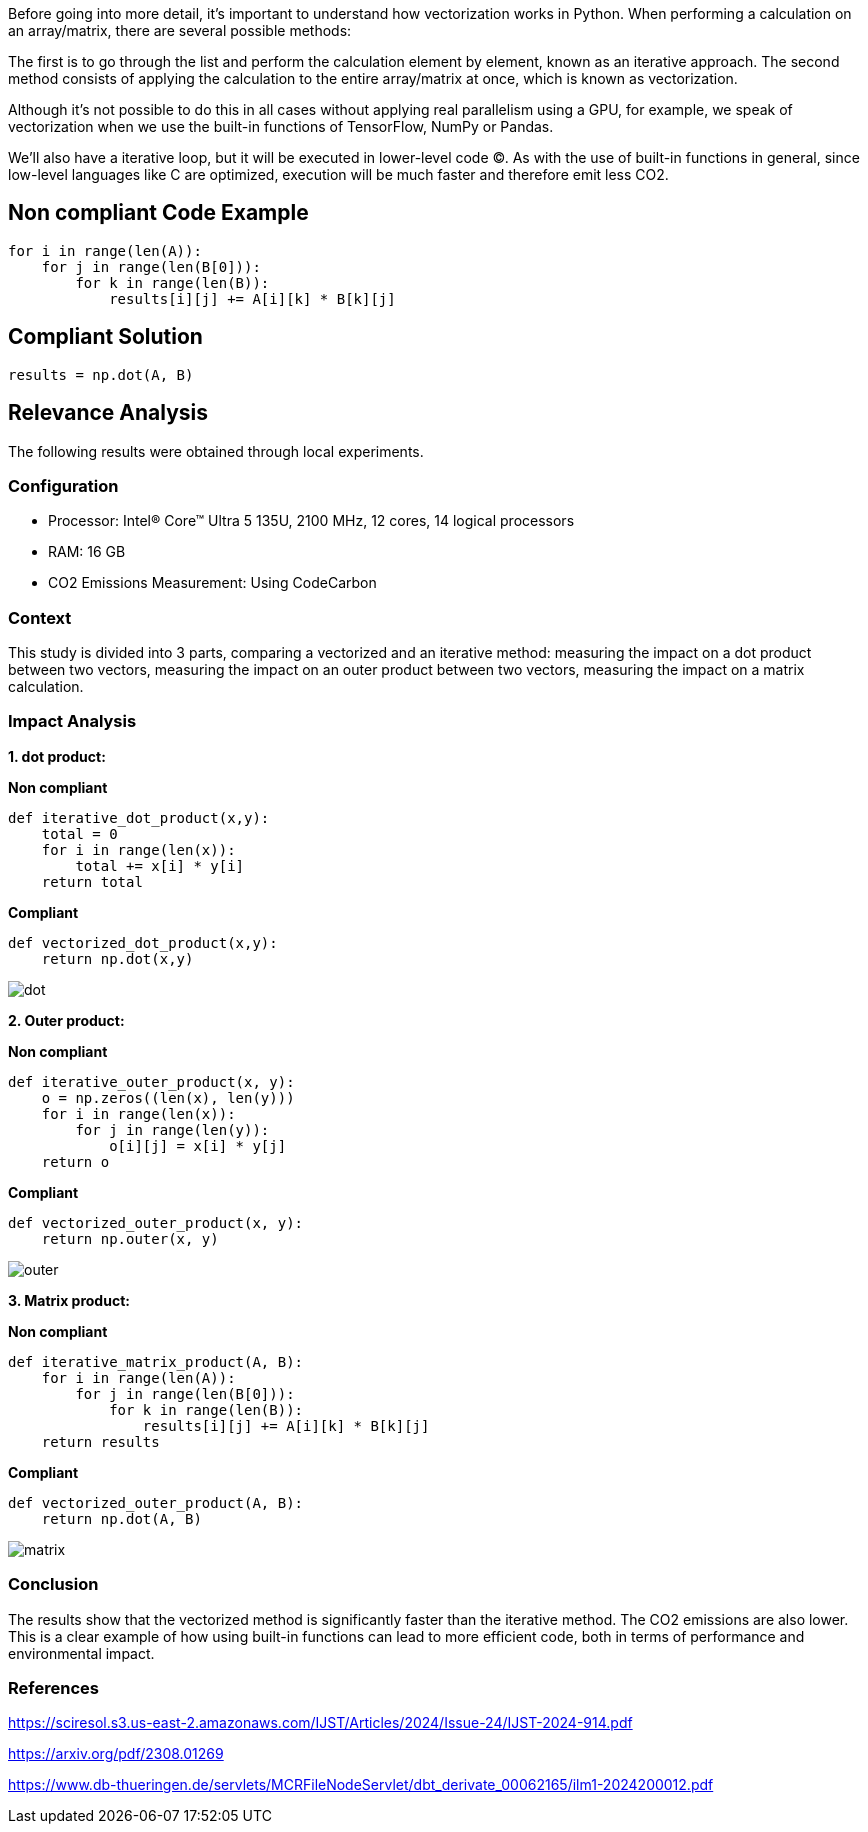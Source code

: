 Before going into more detail, it's important to understand how vectorization works in Python. When performing a calculation on an array/matrix, there are several possible methods:

The first is to go through the list and perform the calculation element by element, known as an iterative approach.
The second method consists of applying the calculation to the entire array/matrix at once, which is known as vectorization.

Although it's not possible to do this in all cases without applying real parallelism using a GPU, for example, we speak of vectorization when we use the built-in functions of TensorFlow, NumPy or Pandas.

We'll also have a iterative loop, but it will be executed in lower-level code (C). As with the use of built-in functions in general, since low-level languages like C are optimized, execution will be much faster and therefore emit less CO2.

== Non compliant Code Example

[source,python]
----
for i in range(len(A)):
    for j in range(len(B[0])):
        for k in range(len(B)):
            results[i][j] += A[i][k] * B[k][j]
----

== Compliant Solution

[source,python]
----
results = np.dot(A, B)
----

== Relevance Analysis

The following results were obtained through local experiments.

=== Configuration

* Processor: Intel(R) Core(TM) Ultra 5 135U, 2100 MHz, 12 cores, 14 logical processors
* RAM: 16 GB
* CO2 Emissions Measurement: Using CodeCarbon

=== Context

This study is divided into 3 parts, comparing a vectorized and an iterative method: 
measuring the impact on a dot product between two vectors,
measuring the impact on an outer product between two vectors,
measuring the impact on a matrix calculation.

=== Impact Analysis

*1. dot product:*

*Non compliant*
[source,python]
----
def iterative_dot_product(x,y):
    total = 0
    for i in range(len(x)):
        total += x[i] * y[i]
    return total
----
*Compliant* 
[source,python]
----
def vectorized_dot_product(x,y):
    return np.dot(x,y)
----
image::dot.png[]

*2. Outer product:*

*Non compliant*
[source,python]
----
def iterative_outer_product(x, y):
    o = np.zeros((len(x), len(y)))
    for i in range(len(x)):
        for j in range(len(y)):
            o[i][j] = x[i] * y[j]
    return o
----
*Compliant* 
[source,python]
----
def vectorized_outer_product(x, y):
    return np.outer(x, y)
----
image::outer.png[]

*3. Matrix product:*

*Non compliant*
[source,python]
----
def iterative_matrix_product(A, B):
    for i in range(len(A)):
        for j in range(len(B[0])):
            for k in range(len(B)):
                results[i][j] += A[i][k] * B[k][j]
    return results
----
*Compliant* 
[source,python]
----
def vectorized_outer_product(A, B):
    return np.dot(A, B)
----
image::matrix.png[]

=== Conclusion

The results show that the vectorized method is significantly faster than the iterative method. The CO2 emissions are also lower. This is a clear example of how using built-in functions can lead to more efficient code, both in terms of performance and environmental impact.

=== References

https://sciresol.s3.us-east-2.amazonaws.com/IJST/Articles/2024/Issue-24/IJST-2024-914.pdf

https://arxiv.org/pdf/2308.01269

https://www.db-thueringen.de/servlets/MCRFileNodeServlet/dbt_derivate_00062165/ilm1-2024200012.pdf